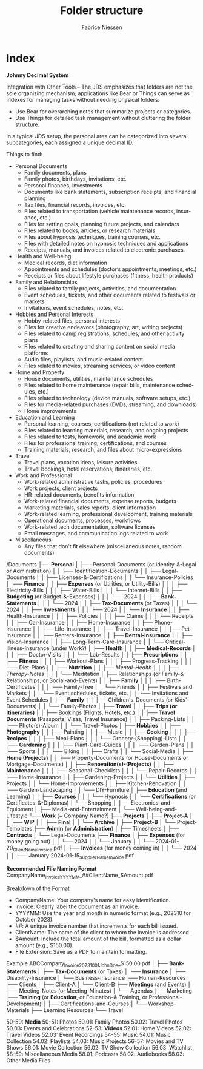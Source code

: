 #+TITLE:     Folder structure
#+AUTHOR:    Fabrice Niessen
#+EMAIL:     (concat "fniessen" at-sign "pirilampo.org")
#+DESCRIPTION:
#+KEYWORDS:  folder, directory, structure
#+LANGUAGE:  en
#+OPTIONS:   H:4 num:nil

* Index
:PROPERTIES:
:ID:       fafd0ce1-480b-405f-a3a7-c7caf1615e07
:END:

*Johnny Decimal System*

Integration with Other Tools -- The JDS emphasizes that folders are not the sole
organizing mechanism; applications like Bear or Things can serve as indexes for
managing tasks without needing physical folders:
- Use Bear for overarching notes that summarize projects or categories.
- Use Things for detailed task management without cluttering the folder structure.


In a typical JDS setup, the personal area can be categorized into several
subcategories, each assigned a unique decimal ID.


Things to find:
- Personal Documents
  + Family documents, plans
  + Family photos, birthdays, invitations, etc.
  + Personal finances, investments
  + Documents like bank statements, subscription receipts, and financial planning
  + Tax files, financial records, invoices, etc.
  + Files related to transportation (vehicle maintenance records, insurance, etc.)
  + Files for setting goals, planning future projects, and calendars
  + Files related to books, articles, or research materials
  + Files about hypnosis techniques, training courses, etc.
  + Files with detailed notes on hypnosis techniques and applications
  + Receipts, manuals, and invoices related to electronic purchases.
- Health and Well-being
  + Medical records, diet information
  + Appointments and schedules (doctor’s appointments, meetings, etc.)
  + Receipts or files about lifestyle purchases (fitness, health products)
- Family and Relationships
  + Files related to family projects, activities, and documentation
  + Event schedules, tickets, and other documents related to festivals or markets
  + Invitations, event schedules, notes, etc.
- Hobbies and Personal Interests
  + Hobby-related files, personal interests
  + Files for creative endeavors (photography, art, writing projects)
  + Files related to camp registrations, schedules, and other activity plans
  + Files related to creating and sharing content on social media platforms
  + Audio files, playlists, and music-related content
  + Files related to movies, streaming services, or video content
- Home and Property
  + House documents, utilities, maintenance schedules
  + Files related to home maintenance (repair bills, maintenance schedules, etc.)
  + Files related to technology (device manuals, software setups, etc.)
  + Files for media-related purchases (DVDs, streaming, and downloads)
  + Home improvements
- Education and Learning
  + Personal learning, courses, certifications (not related to work)
  + Files related to learning materials, research, and ongoing projects
  + Files related to tests, homework, and academic work
  + Files for professional training, certifications, and courses
  + Training materials, research, and files about micro-expressions
- Travel
  + Travel plans, vacation ideas, leisure activities
  + Travel bookings, hotel reservations, itineraries, etc.
- Work and Professional
  + Work-related administrative tasks, policies, procedures
  + Work projects, client projects
  + HR-related documents, benefits information
  + Work-related financial documents, expense reports, budgets
  + Marketing materials, sales reports, client information
  + Work-related learning, professional development, training materials
  + Operational documents, processes, workflows
  + Work-related tech documentation, software licenses
  + Email messages, and communication logs related to work
- Miscellaneous
  + Any files that don’t fit elsewhere (miscellaneous notes, random documents)

/Documents
├── *Personal*
│   ├── Personal-Documents (or Identity-&-Legal or Administration)
│   │   ├── Identification-Documents
│   │   ├── Legal-Documents
│   │   ├── Licenses-&-Certifications
│   │   └── Insurance-Policies
│   ├── *Finance*
│   │   ├── *Expenses* (or Utilities, or Utility-Bills)
│   │   │   ├── Electricity-Bills
│   │   │   ├── Water-Bills
│   │   │   └── Internet-Bills
│   │   ├── *Budgeting* (or Budget-&-Expenses)
│   │   │   └── 2024
│   │   ├── *Bank-Statements*
│   │   │   └── 2024
│   │   ├── *Tax-Documents* (or Taxes)
│   │   │   └── 2024
│   │   ├── *Investments*
│   │   │   └── 2024
│   │   └── *Insurance*
│   │       ├── Health-Insurance
│   │       │   ├── Policies
│   │       │   ├── Claims
│   │       │   └── Receipts
│   │       ├── Car-Insurance
│   │       ├── Home-Insurance
│   │       ├── Phone-Insurance
│   │       ├── Life-Insurance
│   │       ├── Travel-Insurance
│   │       ├── Pet-Insurance
│   │       ├── Renters-Insurance
│   │       ├── *Dental-Insurance*
│   │       ├── Vision-Insurance
│   │       ├── Long-Term-Care-Insurance
│   │       └── Critical-Illness-Insurance (under Work?)
│   ├── *Health*
│   │   ├── *Medical-Records*
│   │   │   ├── Doctor-Visits
│   │   │   └── Lab-Results
│   │   ├── *Prescriptions*
│   │   ├── *Fitness*
│   │   │   ├── Workout-Plans
│   │   │   ├── Progress-Tracking
│   │   │   └── Diet-Plans
│   │   ├── *Nutrition*
│   │   ├── /Mental-Health/
│   │   │   ├── /Therapy-Notes/
│   │   │   └── Meditation
│   ├── Relationships (or Family-&-Relationships, or Social-and-Events)
│   │   ├── *Family*
│   │   │   ├── Birth-Certificates
│   │   │   └── Family-Tree
│   │   └── Friends
│   │       ├── Festivals and Markets
│   │       │   └── Event schedules, tickets, etc.
│   │       └── Invitations and Event Schedules
│   ├── *Family*
│   │   ├── Children's-Documents (or Kids'-Documents)
│   │   └── Family-Photos
│   ├── *Travel*
│   │   ├── *Trips (or Itineraries)*
│   │   ├── Bookings (Flights, Hotels, etc.)
│   │   ├── *Travel Documents* (Passports, Visas, Travel Insurance)
│   │   ├── Packing-Lists
│   │   ├── Photo(s)-Album
│   │   └── Travel-Photos
│   ├── *Hobbies*
│   │   ├── *Photography*
│   │   ├── Painting
│   │   ├── Music
│   │   ├── *Cooking*
│   │   │   ├── *Recipes*
│   │   │   ├── Meal-Plans
│   │   │   └── Grocery-(Shopping)-Lists
│   │   ├── *Gardening*
│   │   │   ├── Plant-Care-Guides
│   │   │   └── Garden-Plans
│   │   ├── Sports
│   │   │   └── Biking
│   │   ├── Crafts
│   │   └── Social-Media
│   ├── *Home (Projects)*
│   │   ├── Property-Documents (or House-Documents or Mortgage-Documents)
│   │   ├── *Renovation(s)-(Projects)*
│   │   ├── *Maintenance*
│   │   │   ├── Seasonal-Checklists
│   │   │   └── Repair-Records
│   │   ├── Home-Insurance
│   │   ├── Gardening-Projects
│   │   └── *Utilities*
│   ├── Projects
│   │   └── Home-Improvements
│   │       ├── Kitchen-Renovation
│   │       ├── Garden-Landscaping
│   │       └── DIY-Furniture
│   ├── *Education* (and Learning)
│   │   ├── *Courses*
│   │   │   └── Hypnosis
│   │   └── *Certifications* (or Certificates-&-Diplomas)
│   └── Shopping
│       ├── Electronics-and-Equipment
│       ├── Media-and-Entertainment
│       └── Well-being-and-Lifestyle
└── *Work* (+ Company Name?)
    ├── *Projects*
    │   ├── *Project-A*
    │   │   ├── *WIP*
    │   │   ├── *Final*
    │   │   └── *Archive*
    │   ├── *Project-B*
    │   └── Project-Templates
    ├── *Admin* (or *Administration*)
    │   ├── Timesheets
    │   ├── *Contracts*
    │   └── Legal-Documents
    ├── *Finance*
    │   ├── *Expenses* (for money going out)
    │   │   └── 2024
    │   │       └── January
    │   │           └── 2024-01-20_ClientName_Invoice.pdf
    │   ├── *Invoices* (for money coming in)
    │   │   └── 2024
    │   │       └── January
                        2024-01-15_SupplierName_Invoice.pdf

                        *Recommended File Naming Format*
                        CompanyName_Invoice_YYYYMM_##ClientName_$Amount.pdf

                        Breakdown of the Format
                        - CompanyName: Your company's name for easy identification.
                        - Invoice: Clearly label the document as an invoice.
                        - YYYYMM: Use the year and month in numeric format (e.g., 202310 for October 2023).
                        - ##: A unique invoice number that increments for each bill issued.
                        - ClientName: The name of the client to whom the invoice is addressed.
                        - $Amount: Include the total amount of the bill, formatted as a dollar amount (e.g., $150.00).
                        - File Extension: Save as a PDF to maintain formatting.

                        Example
                        ABCCompany_Invoice_202310_01_JohnDoe_$150.00.pdf
    │   ├── *Bank-Statements*
    │   ├── *Tax-Documents* (or Taxes)
    │   └── *Insurance*
    │       ├── Disability-Insurance
    │       └── Business-Insurance
    ├── Human-Resources
    ├── Clients
    │   ├── Client-A
    │   └── Client-B
    ├── *Meetings* (and Events)
    │   ├── Meeting-Notes (or Meeting-Minutes)
    │   └── Agendas
    ├── Marketing
    ├── *Training* (or *Education*, or Education-&-Training, or Professional-Development)
    │   ├── Certifications-and-Courses
    │   └── Workshop-Materials
    ├── Learning Resources
    └── Travel

50-59: *Media*
   50-51: Photos
      50.01: Family Photos
      50.02: Travel Photos
      50.03: Events and Celebrations
   52-53: *Videos*
      52.01: Home Videos
      52.02: Travel Videos
      52.03: Event Recordings
   54-55: Music
      54.01: Music Collection
      54.02: Playlists
      54.03: Music Projects
   56-57: Movies and TV Shows
      56.01: Movie Collection
      56.02: TV Show Collection
      56.03: Watchlist
   58-59: Miscellaneous Media
      58.01: Podcasts
      58.02: Audiobooks
      58.03: Other Media Files
